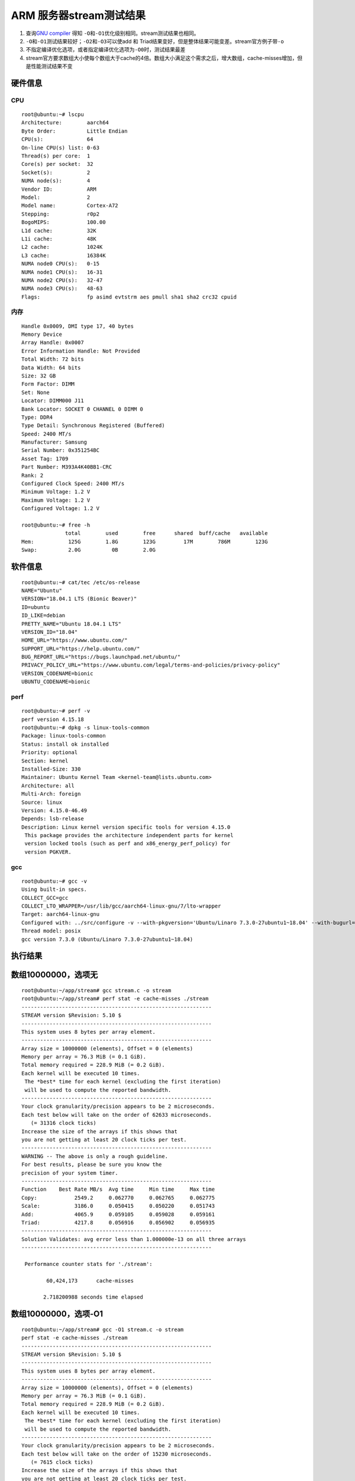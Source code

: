 ARM 服务器stream测试结果
========================

1. 查询\ `GNU
   compiler <https://gcc.gnu.org/onlinedocs/gcc/Optimize-Options.html>`__
   得知 ``-O``\ 和\ ``-O1``\ 优化级别相同。stream测试结果也相同。
2. ``-O``\ 和\ ``-O1``\ 测试结果较好；\ ``-O2``\ 和\ ``-O3``\ 可以使add
   和 Triad结果变好，但是整体结果可能变差。stream官方例子带\ ``-o``
3. 不指定编译优化选项，或者指定编译优化选项为\ ``-O0``\ 时，测试结果最差
4. stream官方要求数组大小使每个数组大于cache的4倍。数组大小满足这个需求之后，增大数组，cache-misses增加，但是性能测试结果不变

硬件信息
--------

CPU
~~~

::

   root@ubuntu:~# lscpu
   Architecture:        aarch64
   Byte Order:          Little Endian
   CPU(s):              64
   On-line CPU(s) list: 0-63
   Thread(s) per core:  1
   Core(s) per socket:  32
   Socket(s):           2
   NUMA node(s):        4
   Vendor ID:           ARM
   Model:               2
   Model name:          Cortex-A72
   Stepping:            r0p2
   BogoMIPS:            100.00
   L1d cache:           32K
   L1i cache:           48K
   L2 cache:            1024K
   L3 cache:            16384K
   NUMA node0 CPU(s):   0-15
   NUMA node1 CPU(s):   16-31
   NUMA node2 CPU(s):   32-47
   NUMA node3 CPU(s):   48-63
   Flags:               fp asimd evtstrm aes pmull sha1 sha2 crc32 cpuid

内存
~~~~

::

   Handle 0x0009, DMI type 17, 40 bytes
   Memory Device
   Array Handle: 0x0007
   Error Information Handle: Not Provided
   Total Width: 72 bits
   Data Width: 64 bits
   Size: 32 GB
   Form Factor: DIMM
   Set: None
   Locator: DIMM000 J11
   Bank Locator: SOCKET 0 CHANNEL 0 DIMM 0
   Type: DDR4
   Type Detail: Synchronous Registered (Buffered)
   Speed: 2400 MT/s
   Manufacturer: Samsung
   Serial Number: 0x351254BC
   Asset Tag: 1709
   Part Number: M393A4K40BB1-CRC    
   Rank: 2
   Configured Clock Speed: 2400 MT/s
   Minimum Voltage: 1.2 V
   Maximum Voltage: 1.2 V
   Configured Voltage: 1.2 V

   root@ubuntu:~# free -h
                 total        used        free      shared  buff/cache   available
   Mem:           125G        1.8G        123G         17M        786M        123G
   Swap:          2.0G          0B        2.0G

软件信息
--------

::

   root@ubuntu:~# cat/tec /etc/os-release 
   NAME="Ubuntu"
   VERSION="18.04.1 LTS (Bionic Beaver)"
   ID=ubuntu
   ID_LIKE=debian
   PRETTY_NAME="Ubuntu 18.04.1 LTS"
   VERSION_ID="18.04"
   HOME_URL="https://www.ubuntu.com/"
   SUPPORT_URL="https://help.ubuntu.com/"
   BUG_REPORT_URL="https://bugs.launchpad.net/ubuntu/"
   PRIVACY_POLICY_URL="https://www.ubuntu.com/legal/terms-and-policies/privacy-policy"
   VERSION_CODENAME=bionic
   UBUNTU_CODENAME=bionic

perf
~~~~

::

   root@ubuntu:~# perf -v
   perf version 4.15.18
   root@ubuntu:~# dpkg -s linux-tools-common
   Package: linux-tools-common
   Status: install ok installed
   Priority: optional
   Section: kernel
   Installed-Size: 330
   Maintainer: Ubuntu Kernel Team <kernel-team@lists.ubuntu.com>
   Architecture: all
   Multi-Arch: foreign
   Source: linux
   Version: 4.15.0-46.49
   Depends: lsb-release
   Description: Linux kernel version specific tools for version 4.15.0
    This package provides the architecture independent parts for kernel
    version locked tools (such as perf and x86_energy_perf_policy) for
    version PGKVER.

gcc
~~~

::

   root@ubuntu:~# gcc -v
   Using built-in specs.
   COLLECT_GCC=gcc
   COLLECT_LTO_WRAPPER=/usr/lib/gcc/aarch64-linux-gnu/7/lto-wrapper
   Target: aarch64-linux-gnu
   Configured with: ../src/configure -v --with-pkgversion='Ubuntu/Linaro 7.3.0-27ubuntu1~18.04' --with-bugurl=file:///usr/share/doc/gcc-7/README.Bugs --enable-languages=c,ada,c++,go,d,fortran,objc,obj-c++ --prefix=/usr --with-gcc-major-version-only --program-suffix=-7 --program-prefix=aarch64-linux-gnu- --enable-shared --enable-linker-build-id --libexecdir=/usr/lib --without-included-gettext --enable-threads=posix --libdir=/usr/lib --enable-nls --with-sysroot=/ --enable-clocale=gnu --enable-libstdcxx-debug --enable-libstdcxx-time=yes --with-default-libstdcxx-abi=new --enable-gnu-unique-object --disable-libquadmath --disable-libquadmath-support --enable-plugin --enable-default-pie --with-system-zlib --enable-multiarch --enable-fix-cortex-a53-843419 --disable-werror --enable-checking=release --build=aarch64-linux-gnu --host=aarch64-linux-gnu --target=aarch64-linux-gnu
   Thread model: posix
   gcc version 7.3.0 (Ubuntu/Linaro 7.3.0-27ubuntu1~18.04) 

执行结果
--------

数组10000000，选项无
--------------------

::

   root@ubuntu:~/app/stream# gcc stream.c -o stream
   root@ubuntu:~/app/stream# perf stat -e cache-misses ./stream
   -------------------------------------------------------------
   STREAM version $Revision: 5.10 $
   -------------------------------------------------------------
   This system uses 8 bytes per array element.
   -------------------------------------------------------------
   Array size = 10000000 (elements), Offset = 0 (elements)
   Memory per array = 76.3 MiB (= 0.1 GiB).
   Total memory required = 228.9 MiB (= 0.2 GiB).
   Each kernel will be executed 10 times.
    The *best* time for each kernel (excluding the first iteration)
    will be used to compute the reported bandwidth.
   -------------------------------------------------------------
   Your clock granularity/precision appears to be 2 microseconds.
   Each test below will take on the order of 62633 microseconds.
      (= 31316 clock ticks)
   Increase the size of the arrays if this shows that
   you are not getting at least 20 clock ticks per test.
   -------------------------------------------------------------
   WARNING -- The above is only a rough guideline.
   For best results, please be sure you know the
   precision of your system timer.
   -------------------------------------------------------------
   Function    Best Rate MB/s  Avg time     Min time     Max time
   Copy:            2549.2     0.062770     0.062765     0.062775
   Scale:           3186.0     0.050415     0.050220     0.051743
   Add:             4065.9     0.059105     0.059028     0.059161
   Triad:           4217.8     0.056916     0.056902     0.056935
   -------------------------------------------------------------
   Solution Validates: avg error less than 1.000000e-13 on all three arrays
   -------------------------------------------------------------

    Performance counter stats for './stream':

           60,424,173      cache-misses                                                

          2.718200988 seconds time elapsed

数组10000000，选项-O1
---------------------

::

   root@ubuntu:~/app/stream# gcc -O1 stream.c -o stream
   perf stat -e cache-misses ./stream
   -------------------------------------------------------------
   STREAM version $Revision: 5.10 $
   -------------------------------------------------------------
   This system uses 8 bytes per array element.
   -------------------------------------------------------------
   Array size = 10000000 (elements), Offset = 0 (elements)
   Memory per array = 76.3 MiB (= 0.1 GiB).
   Total memory required = 228.9 MiB (= 0.2 GiB).
   Each kernel will be executed 10 times.
    The *best* time for each kernel (excluding the first iteration)
    will be used to compute the reported bandwidth.
   -------------------------------------------------------------
   Your clock granularity/precision appears to be 2 microseconds.
   Each test below will take on the order of 15230 microseconds.
      (= 7615 clock ticks)
   Increase the size of the arrays if this shows that
   you are not getting at least 20 clock ticks per test.
   -------------------------------------------------------------
   WARNING -- The above is only a rough guideline.
   For best results, please be sure you know the
   precision of your system timer.
   -------------------------------------------------------------
   Function    Best Rate MB/s  Avg time     Min time     Max time
   Copy:           10603.1     0.015104     0.015090     0.015135
   Scale:          11113.3     0.014412     0.014397     0.014426
   Add:            11757.3     0.020444     0.020413     0.020470
   Triad:          11739.4     0.020467     0.020444     0.020485
   -------------------------------------------------------------
   Solution Validates: avg error less than 1.000000e-13 on all three arrays
   -------------------------------------------------------------

    Performance counter stats for './stream':

            8,937,017      cache-misses                                                

          0.935925494 seconds time elapsed

数组10000000，选项-O2
---------------------

::

   root@ubuntu:~/app/stream# gcc -O2 stream.c -o streamperf stat -e cache-misses ./stream
   -------------------------------------------------------------
   STREAM version $Revision: 5.10 $
   -------------------------------------------------------------
   This system uses 8 bytes per array element.
   -------------------------------------------------------------
   Array size = 10000000 (elements), Offset = 0 (elements)
   Memory per array = 76.3 MiB (= 0.1 GiB).
   Total memory required = 228.9 MiB (= 0.2 GiB).
   Each kernel will be executed 10 times.
    The *best* time for each kernel (excluding the first iteration)
    will be used to compute the reported bandwidth.
   -------------------------------------------------------------
   Your clock granularity/precision appears to be 1 microseconds.
   Each test below will take on the order of 14916 microseconds.
      (= 14916 clock ticks)
   Increase the size of the arrays if this shows that
   you are not getting at least 20 clock ticks per test.
   -------------------------------------------------------------
   WARNING -- The above is only a rough guideline.
   For best results, please be sure you know the
   precision of your system timer.
   -------------------------------------------------------------
   Function    Best Rate MB/s  Avg time     Min time     Max time
   Copy:           10847.5     0.014777     0.014750     0.014815
   Scale:          11175.5     0.014349     0.014317     0.014374
   Add:            11782.7     0.020399     0.020369     0.020430
   Triad:          11778.0     0.020391     0.020377     0.020417
   -------------------------------------------------------------
   Solution Validates: avg error less than 1.000000e-13 on all three arrays
   -------------------------------------------------------------

    Performance counter stats for './stream':

            8,511,736      cache-misses                                                

          0.916443067 seconds time elapsed

数组10000000，选项-O3
---------------------

::

   root@ubuntu:~/app/stream# gcc -O3 stream.c -o stream
   perf stat -e cache-misses ./stream
   -------------------------------------------------------------
   STREAM version $Revision: 5.10 $
   -------------------------------------------------------------
   This system uses 8 bytes per array element.
   -------------------------------------------------------------
   Array size = 10000000 (elements), Offset = 0 (elements)
   Memory per array = 76.3 MiB (= 0.1 GiB).
   Total memory required = 228.9 MiB (= 0.2 GiB).
   Each kernel will be executed 10 times.
    The *best* time for each kernel (excluding the first iteration)
    will be used to compute the reported bandwidth.
   -------------------------------------------------------------
   Your clock granularity/precision appears to be 1 microseconds.
   Each test below will take on the order of 15007 microseconds.
      (= 15007 clock ticks)
   Increase the size of the arrays if this shows that
   you are not getting at least 20 clock ticks per test.
   -------------------------------------------------------------
   WARNING -- The above is only a rough guideline.
   For best results, please be sure you know the
   precision of your system timer.
   -------------------------------------------------------------
   Function    Best Rate MB/s  Avg time     Min time     Max time
   Copy:           11190.4     0.014314     0.014298     0.014326
   Scale:          11327.3     0.014139     0.014125     0.014156
   Add:            11374.4     0.021113     0.021100     0.021124
   Triad:          11753.8     0.020434     0.020419     0.020447
   -------------------------------------------------------------
   Solution Validates: avg error less than 1.000000e-13 on all three arrays
   -------------------------------------------------------------

    Performance counter stats for './stream':

           14,925,428      cache-misses                                                

          0.911908645 seconds time elapsed

数组10000000，选项-O0
---------------------

::

   root@ubuntu:~/app/stream# gcc -O0 stream.c -o stream
   perf stat -e cache-misses ./stream
   gcc -O0 stream.c -o streamperf stat -e cache-misses ./stream
   -

数组20000000，选项无
--------------------

::

   root@ubuntu:~/app/stream# gcc -DSTREAM_ARRAY_SIZE 20000000 stream.c= -o stream
   root@ubuntu:~/app/stream# perf stat -e cache-misses ./stream
   -------------------------------------------------------------
   STREAM version $Revision: 5.10 $
   -------------------------------------------------------------
   This system uses 8 bytes per array element.
   -------------------------------------------------------------
   Array size = 20000000 (elements), Offset = 0 (elements)
   Memory per array = 152.6 MiB (= 0.1 GiB).
   Total memory required = 457.8 MiB (= 0.4 GiB).
   Each kernel will be executed 10 times.
    The *best* time for each kernel (excluding the first iteration)
    will be used to compute the reported bandwidth.
   -------------------------------------------------------------
   Your clock granularity/precision appears to be 2 microseconds.
   Each test below will take on the order of 125238 microseconds.
      (= 62619 clock ticks)
   Increase the size of the arrays if this shows that
   you are not getting at least 20 clock ticks per test.
   -------------------------------------------------------------
   WARNING -- The above is only a rough guideline.
   For best results, please be sure you know the
   precision of your system timer.
   -------------------------------------------------------------
   Function    Best Rate MB/s  Avg time     Min time     Max time
   Copy:            2549.6     0.125998     0.125508     0.128678
   Scale:           3345.5     0.097012     0.095650     0.101765
   Add:             4172.2     0.117473     0.115047     0.120862
   Triad:           4232.1     0.190047     0.113418     0.794803
   -------------------------------------------------------------
   Solution Validates: avg error less than 1.000000e-13 on all three arrays
   -------------------------------------------------------------

    Performance counter stats for './stream':

          135,075,891      cache-misses                                                

          6.586831272 seconds time elapsed

数组20000000，选项-O
--------------------

::

   root@ubuntu:~/app/stream# gcc -O -DSTREAM_ARRAY_SIZE=20000000 stream.c -o streamperf stat -e cache-misses ./stream
   -------------------------------------------------------------
   STREAM version $Revision: 5.10 $
   -------------------------------------------------------------
   This system uses 8 bytes per array element.
   -------------------------------------------------------------
   Array size = 20000000 (elements), Offset = 0 (elements)
   Memory per array = 152.6 MiB (= 0.1 GiB).
   Total memory required = 457.8 MiB (= 0.4 GiB).
   Each kernel will be executed 10 times.
    The *best* time for each kernel (excluding the first iteration)
    will be used to compute the reported bandwidth.
   -------------------------------------------------------------
   Your clock granularity/precision appears to be 2 microseconds.
   Each test below will take on the order of 29887 microseconds.
      (= 14943 clock ticks)
   Increase the size of the arrays if this shows that
   you are not getting at least 20 clock ticks per test.
   -------------------------------------------------------------
   WARNING -- The above is only a rough guideline.
   For best results, please be sure you know the
   precision of your system timer.
   -------------------------------------------------------------
   Function    Best Rate MB/s  Avg time     Min time     Max time
   Copy:           11145.6     0.028769     0.028711     0.028829
   Scale:          11149.8     0.028731     0.028700     0.028757
   Add:            12317.8     0.039278     0.038968     0.039673
   Triad:          12387.1     0.038914     0.038750     0.039191
   -------------------------------------------------------------
   Solution Validates: avg error less than 1.000000e-13 on all three arrays
   -------------------------------------------------------------

    Performance counter stats for './stream':

           19,804,344      cache-misses                                                

          1.803501622 seconds time elapsed

数组20000000，选项-O1
---------------------

::

   root@ubuntu:~/app/stream# gcc -O1 -DSTREAM_ARRAY_SIZE=20000000 stream.c -o streamperf stat -e cache-misses ./stream
   -------------------------------------------------------------
   STREAM version $Revision: 5.10 $
   -------------------------------------------------------------
   This system uses 8 bytes per array element.
   -------------------------------------------------------------
   Array size = 20000000 (elements), Offset = 0 (elements)
   Memory per array = 152.6 MiB (= 0.1 GiB).
   Total memory required = 457.8 MiB (= 0.4 GiB).
   Each kernel will be executed 10 times.
    The *best* time for each kernel (excluding the first iteration)
    will be used to compute the reported bandwidth.
   -------------------------------------------------------------
   Your clock granularity/precision appears to be 2 microseconds.
   Each test below will take on the order of 32049 microseconds.
      (= 16024 clock ticks)
   Increase the size of the arrays if this shows that
   you are not getting at least 20 clock ticks per test.
   -------------------------------------------------------------
   WARNING -- The above is only a rough guideline.
   For best results, please be sure you know the
   precision of your system timer.
   -------------------------------------------------------------
   Function    Best Rate MB/s  Avg time     Min time     Max time
   Copy:            9760.2     0.032807     0.032786     0.032823
   Scale:           9978.5     0.032094     0.032069     0.032113
   Add:            11772.8     0.040799     0.040772     0.040848
   Triad:          11914.5     0.040312     0.040287     0.040324
   -------------------------------------------------------------
   Solution Validates: avg error less than 1.000000e-13 on all three arrays
   -------------------------------------------------------------

    Performance counter stats for './stream':

           21,508,150      cache-misses                                                

          1.925709392 seconds time elapsed

数组20000000，选项-O2
---------------------

::

   root@ubuntu:~/app/stream# gcc -O2 -DSTREAM_ARRAY_SIZE=20000000 stream.c -o streamperf stat -e cache-misses ./stream
   -------------------------------------------------------------
   STREAM version $Revision: 5.10 $
   -------------------------------------------------------------
   This system uses 8 bytes per array element.
   -------------------------------------------------------------
   Array size = 20000000 (elements), Offset = 0 (elements)
   Memory per array = 152.6 MiB (= 0.1 GiB).
   Total memory required = 457.8 MiB (= 0.4 GiB).
   Each kernel will be executed 10 times.
    The *best* time for each kernel (excluding the first iteration)
    will be used to compute the reported bandwidth.
   -------------------------------------------------------------
   Your clock granularity/precision appears to be 2 microseconds.
   Each test below will take on the order of 31427 microseconds.
      (= 15713 clock ticks)
   Increase the size of the arrays if this shows that
   you are not getting at least 20 clock ticks per test.
   -------------------------------------------------------------
   WARNING -- The above is only a rough guideline.
   For best results, please be sure you know the
   precision of your system timer.
   -------------------------------------------------------------
   Function    Best Rate MB/s  Avg time     Min time     Max time
   Copy:            9762.9     0.032804     0.032777     0.032827
   Scale:           9688.2     0.033068     0.033030     0.033112
   Add:            12236.8     0.039240     0.039226     0.039267
   Triad:          12132.6     0.039607     0.039563     0.039621
   -------------------------------------------------------------
   Solution Validates: avg error less than 1.000000e-13 on all three arrays
   -------------------------------------------------------------

    Performance counter stats for './stream':

           19,257,528      cache-misses                                                

          1.883242611 seconds time elapsed

数组20000000，选项-O3
---------------------

::

   root@ubuntu:~/app/stream# gcc -O3 -DSTREAM_ARRAY_SIZE=20000000 stream.c -o streamperf stat -e cache-misses ./stream
   -------------------------------------------------------------
   STREAM version $Revision: 5.10 $
   -------------------------------------------------------------
   This system uses 8 bytes per array element.
   -------------------------------------------------------------
   Array size = 20000000 (elements), Offset = 0 (elements)
   Memory per array = 152.6 MiB (= 0.1 GiB).
   Total memory required = 457.8 MiB (= 0.4 GiB).
   Each kernel will be executed 10 times.
    The *best* time for each kernel (excluding the first iteration)
    will be used to compute the reported bandwidth.
   -------------------------------------------------------------
   Your clock granularity/precision appears to be 2 microseconds.
   Each test below will take on the order of 31440 microseconds.
      (= 15720 clock ticks)
   Increase the size of the arrays if this shows that
   you are not getting at least 20 clock ticks per test.
   -------------------------------------------------------------
   WARNING -- The above is only a rough guideline.
   For best results, please be sure you know the
   precision of your system timer.
   -------------------------------------------------------------
   Function    Best Rate MB/s  Avg time     Min time     Max time
   Copy:           10445.6     0.030642     0.030635     0.030653
   Scale:          10470.5     0.030577     0.030562     0.030598
   Add:            11711.1     0.040998     0.040987     0.041024
   Triad:          11779.7     0.040759     0.040748     0.040772
   -------------------------------------------------------------
   Solution Validates: avg error less than 1.000000e-13 on all three arrays
   -------------------------------------------------------------

    Performance counter stats for './stream':

           30,113,752      cache-misses                                                

          1.845901002 seconds time elapsed

数组20000000，选项-O0
---------------------

::

   root@ubuntu:~/app/stream# gcc -O0 -DSTREAM_ARRAY_SIZE=20000000 stream.c -o streamperf stat -e cache-misses ./stream
   -------------------------------------------------------------
   STREAM version $Revision: 5.10 $
   -------------------------------------------------------------
   This system uses 8 bytes per array element.
   -------------------------------------------------------------
   Array size = 20000000 (elements), Offset = 0 (elements)
   Memory per array = 152.6 MiB (= 0.1 GiB).
   Total memory required = 457.8 MiB (= 0.4 GiB).
   Each kernel will be executed 10 times.
    The *best* time for each kernel (excluding the first iteration)
    will be used to compute the reported bandwidth.
   -------------------------------------------------------------
   Your clock granularity/precision appears to be 2 microseconds.
   Each test below will take on the order of 125272 microseconds.
      (= 62636 clock ticks)
   Increase the size of the arrays if this shows that
   you are not getting at least 20 clock ticks per test.
   -------------------------------------------------------------
   WARNING -- The above is only a rough guideline.
   For best results, please be sure you know the
   precision of your system timer.
   -------------------------------------------------------------
   Function    Best Rate MB/s  Avg time     Min time     Max time
   Copy:            2549.0     0.126023     0.125538     0.128636
   Scale:           3220.9     0.099850     0.099352     0.101575
   Add:             4206.3     0.117327     0.114115     0.120934
   Triad:           4233.4     0.114978     0.113385     0.118181
   -------------------------------------------------------------
   Solution Validates: avg error less than 1.000000e-13 on all three arrays
   -------------------------------------------------------------

    Performance counter stats for './stream':

          124,664,340      cache-misses                                                

          5.506577423 seconds time elapsed
